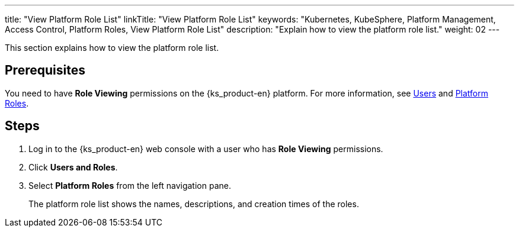 ---
title: "View Platform Role List"
linkTitle: "View Platform Role List"
keywords: "Kubernetes, KubeSphere, Platform Management, Access Control, Platform Roles, View Platform Role List"
description: "Explain how to view the platform role list."
weight: 02
---

:ks_menu: **Users and Roles**
:ks_permission: **Role Viewing**
:ks_navigation: **Platform Roles**

This section explains how to view the platform role list.

== Prerequisites

You need to have pass:a,q[{ks_permission}] permissions on the {ks_product-en} platform. For more information, see link:../../01-users/[Users] and link:../../02-platform-roles/[Platform Roles].

== Steps

. Log in to the {ks_product-en} web console with a user who has pass:a,q[{ks_permission}] permissions.
. Click pass:a,q[{ks_menu}].
. Select **Platform Roles** from the left navigation pane.
+
The platform role list shows the names, descriptions, and creation times of the roles.
